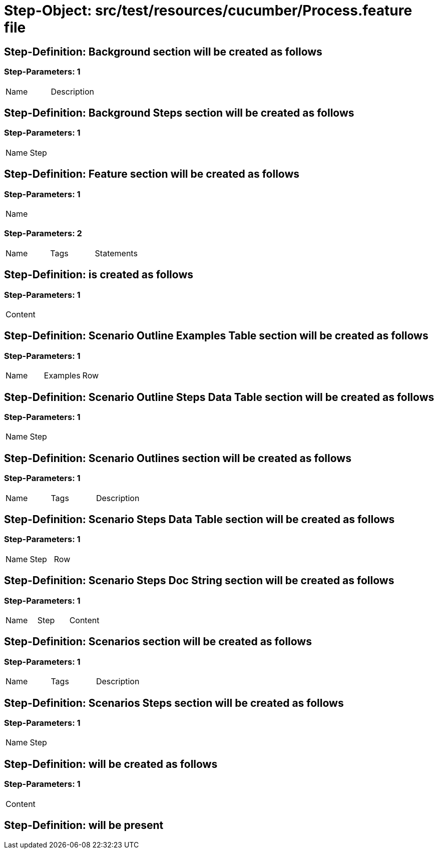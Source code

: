 = Step-Object: src/test/resources/cucumber/Process.feature file

== Step-Definition: Background section will be created as follows

=== Step-Parameters: 1

|===
| Name | Description
|===

== Step-Definition: Background Steps section will be created as follows

=== Step-Parameters: 1

|===
| Name | Step
|===

== Step-Definition: Feature section will be created as follows

=== Step-Parameters: 1

|===
| Name
|===

=== Step-Parameters: 2

|===
| Name | Tags | Statements
|===

== Step-Definition: is created as follows

=== Step-Parameters: 1

|===
| Content
|===

== Step-Definition: Scenario Outline Examples Table section will be created as follows

=== Step-Parameters: 1

|===
| Name | Examples | Row
|===

== Step-Definition: Scenario Outline Steps Data Table section will be created as follows

=== Step-Parameters: 1

|===
| Name | Step
|===

== Step-Definition: Scenario Outlines section will be created as follows

=== Step-Parameters: 1

|===
| Name | Tags | Description
|===

== Step-Definition: Scenario Steps Data Table section will be created as follows

=== Step-Parameters: 1

|===
| Name | Step | Row
|===

== Step-Definition: Scenario Steps Doc String section will be created as follows

=== Step-Parameters: 1

|===
| Name | Step | Content
|===

== Step-Definition: Scenarios section will be created as follows

=== Step-Parameters: 1

|===
| Name | Tags | Description
|===

== Step-Definition: Scenarios Steps section will be created as follows

=== Step-Parameters: 1

|===
| Name | Step
|===

== Step-Definition: will be created as follows

=== Step-Parameters: 1

|===
| Content
|===

== Step-Definition: will be present

